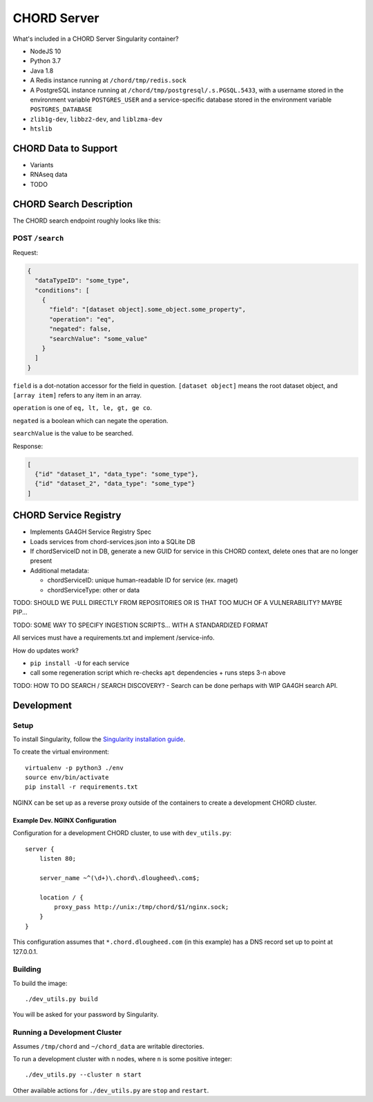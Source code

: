 ============
CHORD Server
============

What's included in a CHORD Server Singularity container?

* NodeJS 10

* Python 3.7

* Java 1.8

* A Redis instance running at ``/chord/tmp/redis.sock``

* A PostgreSQL instance running at ``/chord/tmp/postgresql/.s.PGSQL.5433``, with a username stored in the environment
  variable ``POSTGRES_USER`` and a service-specific database stored in the environment variable ``POSTGRES_DATABASE``

* ``zlib1g-dev``, ``libbz2-dev``, and ``liblzma-dev``

* ``htslib``

CHORD Data to Support
---------------------

* Variants

* RNAseq data

* TODO


CHORD Search Description
------------------------

The CHORD search endpoint roughly looks like this:

POST ``/search``
^^^^^^^^^^^^^^^^

Request:

.. code-block:: json

   {
     "dataTypeID": "some_type",
     "conditions": [
       {
         "field": "[dataset object].some_object.some_property",
         "operation": "eq",
         "negated": false,
         "searchValue": "some_value"
       }
     ]
   }

``field`` is a dot-notation accessor for the field in question. ``[dataset object]`` means the root dataset object, and
``[array item]`` refers to any item in an array.

``operation`` is one of ``eq, lt, le, gt, ge co``.

``negated`` is a boolean which can negate the operation.

``searchValue`` is the value to be searched.

Response:

.. code-block:: json

   [
     {"id" "dataset_1", "data_type": "some_type"},
     {"id" "dataset_2", "data_type": "some_type"}
   ]


CHORD Service Registry
----------------------

* Implements GA4GH Service Registry Spec

* Loads services from chord-services.json into a SQLite DB

* If chordServiceID not in DB, generate a new GUID for service in this CHORD
  context, delete ones that are no longer present

* Additional metadata:

  * chordServiceID: unique human-readable ID for service (ex. rnaget)
  * chordServiceType: other or data

TODO: SHOULD WE PULL DIRECTLY FROM REPOSITORIES OR IS THAT TOO MUCH OF A VULNERABILITY? MAYBE PIP...

TODO: SOME WAY TO SPECIFY INGESTION SCRIPTS... WITH A STANDARDIZED FORMAT

All services must have a requirements.txt and implement /service-info.

How do updates work?

* ``pip install -U`` for each service
* call some regeneration script which re-checks ``apt`` dependencies + runs steps 3-n above

TODO: HOW TO DO SEARCH / SEARCH DISCOVERY? - Search can be done perhaps with WIP GA4GH search API.


Development
-----------

Setup
^^^^^

To install Singularity, follow the `Singularity installation guide`_.

.. _`Singularity installation guide`: https://sylabs.io/guides/3.3/user-guide/installation.html

To create the virtual environment::

    virtualenv -p python3 ./env
    source env/bin/activate
    pip install -r requirements.txt

NGINX can be set up as a reverse proxy outside of the containers to create a
development CHORD cluster.

Example Dev. NGINX Configuration
""""""""""""""""""""""""""""""""

Configuration for a development CHORD cluster, to use with ``dev_utils.py``::

    server {
        listen 80;

        server_name ~^(\d+)\.chord\.dlougheed\.com$;

        location / {
            proxy_pass http://unix:/tmp/chord/$1/nginx.sock;
        }
    }


This configuration assumes that ``*.chord.dlougheed.com`` (in this example) has
a DNS record set up to point at 127.0.0.1.


Building
^^^^^^^^

To build the image::

    ./dev_utils.py build

You will be asked for your password by Singularity.


Running a Development Cluster
^^^^^^^^^^^^^^^^^^^^^^^^^^^^^

Assumes ``/tmp/chord`` and ``~/chord_data`` are writable directories.

To run a development cluster with ``n`` nodes, where ``n`` is some positive integer::

    ./dev_utils.py --cluster n start

Other available actions for ``./dev_utils.py`` are ``stop`` and ``restart``.
